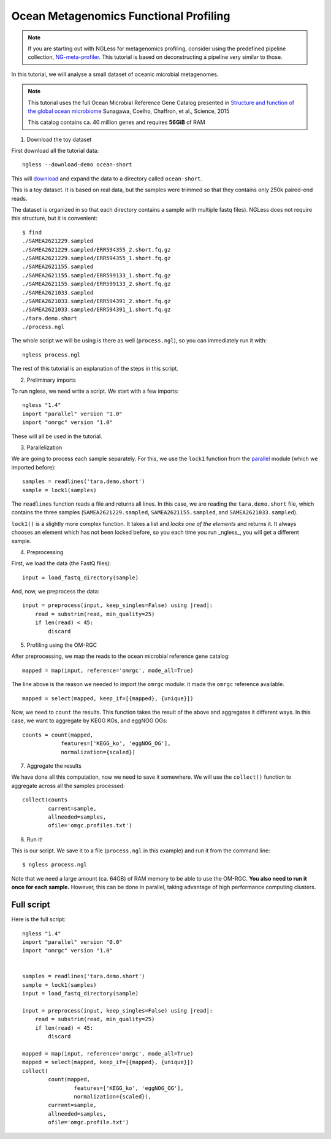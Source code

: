 =======================================
Ocean Metagenomics Functional Profiling
=======================================

.. note::
    If you are starting out with NGLess for metagenomics profiling, consider
    using the predefined pipeline collection, `NG-meta-profiler
    <ng-meta-profiler.html>`__. This tutorial is based on deconstructing a
    pipeline very similar to those.


In this tutorial, we will analyse a small dataset of oceanic microbial
metagenomes.

.. note::
    This tutorial uses the full Ocean Microbial Reference Gene Catalog
    presented in `Structure and function of the global ocean microbiome
    <https://science.sciencemag.org/content/348/6237/1261359.long>`__ Sunagawa,
    Coelho, Chaffron, et al., Science, 2015

    This catalog contains ca. 40 million genes and requires **56GiB** of RAM


1. Download the toy dataset

First download all the tutorial data::

   ngless --download-demo ocean-short

This will `download
<http://vm-lux.embl.de/~coelho/ngless-data/Demos/ocean-short.tar.gz>`__ and
expand the data to a directory called ``ocean-short``.

This is a toy dataset. It is based on real data, but the samples were trimmed
so that they contains only 250k paired-end reads.

The dataset is organized in so that each directory contains a sample with
multiple fastq files). NGLess does not require this structure, but it is
convenient::

    $ find
    ./SAMEA2621229.sampled
    ./SAMEA2621229.sampled/ERR594355_2.short.fq.gz
    ./SAMEA2621229.sampled/ERR594355_1.short.fq.gz
    ./SAMEA2621155.sampled
    ./SAMEA2621155.sampled/ERR599133_1.short.fq.gz
    ./SAMEA2621155.sampled/ERR599133_2.short.fq.gz
    ./SAMEA2621033.sampled
    ./SAMEA2621033.sampled/ERR594391_2.short.fq.gz
    ./SAMEA2621033.sampled/ERR594391_1.short.fq.gz
    ./tara.demo.short
    ./process.ngl


The whole script we will be using is there as well (``process.ngl``), so you
can immediately run it with::

    ngless process.ngl

The rest of this tutorial is an explanation of the steps in this script.

2. Preliminary imports

To run ngless, we need write a script. We start with a few imports::

    ngless "1.4"
    import "parallel" version "1.0"
    import "omrgc" version "1.0"

These will all be used in the tutorial.

3. Parallelization

We are going to process each sample separately. For this, we use the ``lock1``
function from the `parallel <stdlib.html#parallel-module>`__ module (which we
imported before)::

    samples = readlines('tara.demo.short')
    sample = lock1(samples)

The ``readlines`` function reads a file and returns all lines. In this case, we
are reading the ``tara.demo.short`` file, which contains the three samples
(``SAMEA2621229.sampled``, ``SAMEA2621155.sampled``, and
``SAMEA2621033.sampled``).

``lock1()`` is a slightly more complex function. It takes a list and *locks one
of the elements* and returns it. It always chooses an element which has not
been locked before, so you each time you run _ngless_, you will get a different
sample.


4. Preprocessing

First, we load the data (the FastQ files)::

    input = load_fastq_directory(sample)

And, now, we preprocess the data::

    input = preprocess(input, keep_singles=False) using |read|:
        read = substrim(read, min_quality=25)
        if len(read) < 45:
            discard


5. Profiling using the OM-RGC

After preprocessing, we map the reads to the ocean microbial reference gene
catalog::

    mapped = map(input, reference='omrgc', mode_all=True)

The line above is the reason we needed to import the ``omrgc`` module: it made
the ``omrgc`` reference available.

::

    mapped = select(mapped, keep_if=[{mapped}, {unique}])

Now, we need to ``count`` the results. This function takes the result of the
above and aggregates it different ways. In this case, we want to aggregate by
KEGG KOs, and eggNOG OGs::

    counts = count(mapped,
                features=['KEGG_ko', 'eggNOG_OG'],
                normalization={scaled})

7. Aggregate the results

We have done all this computation, now we need to save it somewhere. We will
use the ``collect()`` function to aggregate across all the samples processed::

    collect(counts
            current=sample,
            allneeded=samples,
            ofile='omgc.profiles.txt')

8. Run it!

This is our script. We save it to a file (``process.ngl`` in this example) and
run it from the command line::

    $ ngless process.ngl

Note that we need a large amount (ca. 64GB) of RAM memory to be able to use the
OM-RGC. **You also need to run it once for each sample.** However, this can be
done in parallel, taking advantage of high performance computing clusters.


Full script
-----------

Here is the full script::

    ngless "1.4"
    import "parallel" version "0.0"
    import "omrgc" version "1.0"


    samples = readlines('tara.demo.short')
    sample = lock1(samples)
    input = load_fastq_directory(sample)

    input = preprocess(input, keep_singles=False) using |read|:
        read = substrim(read, min_quality=25)
        if len(read) < 45:
            discard

    mapped = map(input, reference='omrgc', mode_all=True)
    mapped = select(mapped, keep_if=[{mapped}, {unique}])
    collect(
            count(mapped,
                    features=['KEGG_ko', 'eggNOG_OG'],
                    normalization={scaled}),
            current=sample,
            allneeded=samples,
            ofile='omgc.profile.txt')


